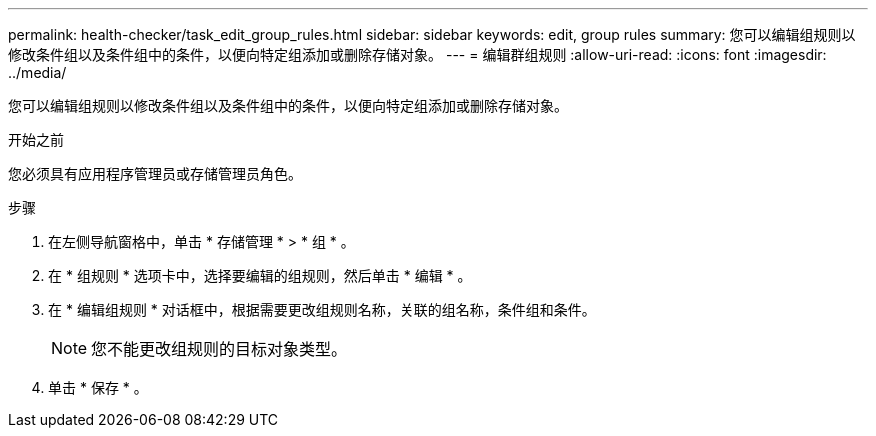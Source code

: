 ---
permalink: health-checker/task_edit_group_rules.html 
sidebar: sidebar 
keywords: edit, group rules 
summary: 您可以编辑组规则以修改条件组以及条件组中的条件，以便向特定组添加或删除存储对象。 
---
= 编辑群组规则
:allow-uri-read: 
:icons: font
:imagesdir: ../media/


[role="lead"]
您可以编辑组规则以修改条件组以及条件组中的条件，以便向特定组添加或删除存储对象。

.开始之前
您必须具有应用程序管理员或存储管理员角色。

.步骤
. 在左侧导航窗格中，单击 * 存储管理 * > * 组 * 。
. 在 * 组规则 * 选项卡中，选择要编辑的组规则，然后单击 * 编辑 * 。
. 在 * 编辑组规则 * 对话框中，根据需要更改组规则名称，关联的组名称，条件组和条件。
+
[NOTE]
====
您不能更改组规则的目标对象类型。

====
. 单击 * 保存 * 。

